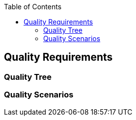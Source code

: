 :jbake-status: published
:jbake-order: 10
:jbake-type: page_toc
:jbake-menu: arc42
:jbake-title: Quality Requirements

ifndef::dtc-magic-toc[]
:dtc-magic-toc:


:toc: left

++++
<!-- endtoc -->
++++
endif::[]
[[section-quality-scenarios]]
== Quality Requirements




=== Quality Tree



=== Quality Scenarios


